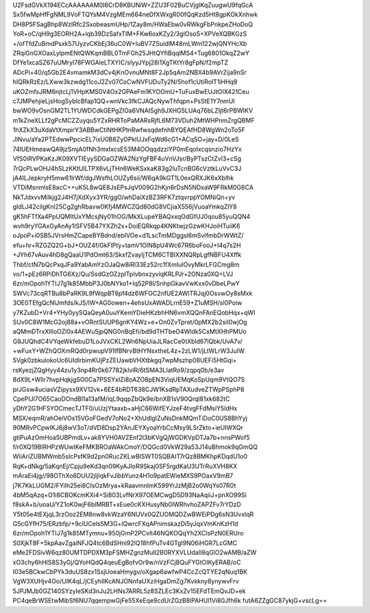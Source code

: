 U2FsdGVkX194ECcAAAAAAM0I6CrD8KBUNiW+ZZU3F02BuCVjgIKqZuugwU9fqGcA
Sx5fwMpHfFgNML9VoFTQYsM4VzgMEm664neDfXWxgR00fQqKzd5Ht8gpKOkXnhwk
DH8P5FSagBhp8WzIRfc2SxobeasmUHp/1Zay8m/HWaEbw0vRWkgFbPnkpeZHoDoQ
YoR+oC/qH9g3EORH2A+lqb39DzSafxTIM+FKw6oxKZy2/3gIOsoS+XPVeXQBKGzS
+/ofTfdZuBmdPsxk57UyzvCKbEj36uC0W+IuBV7ZSuidlM48mLWm122wjQNYHcXb
ZRqiGnGXOaxLylpmENtQWKqmBBL0TmFGh25JHtQYfiBqqlMS4+Tug6801OkqZ2wY
DfYe1xcaSZ67uUMryl78FWGAleLTXYIC/sIyyJYpj28i1XgTKtYr8gFpN/f2mpTZ
ADcPi+40/q5Gb2E4vmamkM3dCv4jKnOvnuMNt8F2Jp5qAm2NBX4b9AVrZija9nSr
hIQRkRzEz/LXww3kzwdg11coJ2Zv07CoCwNVFUDuTy2N/5hof1cUtiRoIT1iHHq9
uKOZmfsJRM6njtcLj1VHpKMS0V4Ox2GPAeFm1KYOOmU+TuFuxBwEUJtOIX421Ceu
c7JMPehjieLjsHogSybIcBfap1QQ+wnVkc3fkCJAQcNywThfqpn+PsStE1Y7nmUI
bwWO9vOsnGM2TL1YUWDCdkGEPgZlOa6VNAISgh9JXHG5LUAq76bLZIjt6rPBWIKV
m1kZneXLLf2gPcMCZZuyqu5YZxRHRToPaMARsRjfL6M73VDuh2MtWHPnmZrgQBMF
1hXZkX3uXdaVtXmpirY3ABBwCtiNtHKPtnRwfwsqdefnhBYQEAfHD8WgWn2oTo5F
JlNvu/aYa2PTEdwwPpcicEL7ixU0B8ZyOPklUJxFqWd6cG1+ACqSO+jay+D/0LeS
74lUEHmeawQA9jzSmjA0fNh3mxIxcsE53M4OOqqdzziYP0mEqoIxcqsnzio7HzYx
VfS0iRVPKaKzJK09XVTIEyySDGaOZWA2NzYgFBF4uVnVJsr/ByPTszCtZvl3+cSg
7rQcPLwOHJ4hSLzKKtUILTPX6vLjTHn6WeKSxkaK83g2luTcnBG6cVztkLuVvC3J
jA4ILJepkryH5mw61lrWf/dgJWsfhLOUZy6sii/W6qA9kGT1L0exQRXJK6xXblhk
VTDiMsnmlsE8acC++uK5L8wQE8JsEPsJqV009G2hKjn6rDsN5NDxaW9FRkM0G6CA
NkTJdxvvMilkjg2J4H7jXdXyx3YR/ggO/whDaiXzBZ3RFK7ztqvrppYOMNiQn+yv
gIdLJ42cilgKnl25Cg2ghRbavw0Kfj4MWCZQd80dG8VCjiaX556jVuoaYmkqZlY8
gK5hFTfXa4PpUQMItUxYMcsjNy01hOG/MkXLupeYBAQxxqOdGfUJ0qou85yuQQN4
wvh9ryYGAxGyAnAy1ISFV5B47YXZh2x+DoiEQRkqp4KNKtwjzGzwKHJoiHTuiiK6
oJpoP+i0SB5JVrsHmZCapeBYBdnd/ebIVOe+d1LscTmMDggsl6mSvIfmbDrWWtZ/
efu+hr+RZGZQ2G+bJ+OUZ4f/GkFlPty+tamV1OlN8pU4Wc67R6boFooJ+I4q7s2H
+JYh67vAuv4hD8gQaaU1PdOmt63/SkxfZvayIjTCM6CTBlXXNQRpLgfNBFU4Xffk
Thbf/ctN7bQcPxqJFa9YabAmYzOJaQw8iRI33Ez52rc1fXmIulOvyMkrLFGCmg8m
vo/1+pEz6RPiDhTG6Xz/Qu/SsdGzOZzplTpIvbnxzyviqKRLPJr+2ONza0XQ+LVJ
6zr/mOpoh1YTIJ7g1k85MbbP3J0bNYko1+Iq52P8l/SnhpGkavVwKxx0vDbeLPwY
SWVc73cqRTBu8bPaRK9L9fWqpBT6pf4dz6WFOC2nfUE2AWITRJqj0OsvwOy8sMxk
3OE0TEfgQcNlJmfds/kJS/lW+AG0owen+4ehsUxAWADLrnE59+Z1uMSH/sl0Poiw
y7KZubD+Vr4+YHy0yySQaQeyA0uuYKemYDieHKzbhHN6vmXQQnFAnEQobHqx+qWI
SUv0C8W1McG2oj88a+vORntSUUP6gnKY4Wz+e+On0ZvTpret/0pMX2b2siI0wjOg
aQMmDTrxXlIloOZl0x4AEWu5jpQNG0nBqEfi/bd9dTHTbeO4Wldk5CxMtXHhPMUo
G8JUQhdC4VYqeWkfebuD1LoJVxCKL2Wn6NpUiaJLRacCe0tXbld67lQbk/UvA7v/
+wFuxY+WZhQOXmRQd0rpwupV91lfBNrvBtHYNsxtheL4z+2zLW1/jLtWLrW3JuIW
5Vgk0zbkulokoUc6UIdlrbimKUjPzZEUawbVHXtbkgq7wpMszhp08UEFi5HtGqi+
rsKyezjZQgHyy44zu1y3np4Rr0k67782jklvlR/6tSMA3LIatRo9/zqpq0b/e3av
8dX9L+WIlr7hvpHqkjgSO0Ca7PSSYxIZi8oAZO8pEN3ViqUEMqKoSpUqm9VtQO7S
prJGsw4uciasVZipysx9XV12vk+6EE4bRDT638CJW1KsdRpTAXudveZTWpPSphP8
CpePIJl7O65CaoDOndBl1a13afM/iqL9qqpZbQk9e/bnXB1sV90Qrql81xk682tC
yDhY2G1HFSYOCmecTJTF0/uUzjYtaaxb+aHjC66WifEYJzeF4tvgFFdMsiY5IdHx
MSX/eqmR/ahOeiVOs15VGoFGedV7oNo2+XhUdlgIZuNsDnkMQmTiDoC0US8BhYyj
90MRvPCpwIKJ6j8wV3oT/dVD8Dsp2YAnJEYXyoaYrbCcMsy9LSrZkto+ieUIWXQr
gtiPuAzOmHoa5UBPmdLv+ak8YVH0AVZEnf2I3bKVgQjWGDKVpDTJa7b+nnsPWof5
f/r0XQ19BlRHPzWUwIKeFMKBROaWAkCmoY/DQGcd0VkW29a53J14uBhmok9qGmQQ
WliAriZUBMWmb5sIcPsfK9d2pn0RucZKLwBlSWT0SQBAIT7rQz8BMKhpKDqdU1o0
RqK+dNkg/5aKqnEj/Cpju9eKd3qn09KyAJIoR9Skaj0SF5rgdKaU3UTrRuXVH8KX
mAraEi4jg//98OThXo6DUU2jIjIqkFvJibbYunz4H1o9patEWieMXS9POaxV9mB7
j7K7KkLUGM2/FYilh25ei8CIsOzMrya+kRaavmnlmK599YrJzMjB2o0WqYs07R0t
4bM5qAzq+O1i8CBOKcmKXi4+Si803LvfNrX97OEMCwgD5D93NaAqiiJ+pnXO99Si
f8skA+b/uoaU/YZ1oK0wjF6blMRBT+xEue0cKXHusyNb0lWRhvhoZAPZFv7rYDzD
Y5t05e4tEXjqL3rzOoz2EM8nw8vkWzaY6NUVx0QZUOMQDZwBWEiPDg6sN3UvxlqR
G5cGYfH75/ERzbfp/+9clUCels5M3G+lQwrcFXqAPnimskazDi5yJqxVmKnKzH1d
6zr/mOpoh1YTIJ7g1k85MTymnu+950jGmP2PCvlt46NQKOQqYh2XClsPzN0ERUro
S0XjkT8F+5kpAavZgaiNFJQ4tc6BdSHni92lQ18hfPuTv4GTgl9N06iHGR7LcGMC
eMe2FDSivW6qz80UMTDPDXM3pFSMHZgnzMuII2B0RYXVLUdaII8qGlO2wAMB/aZW
xO3chy6hHlS8S3yGj/QYoHQdQ4qeuEgBofvOr9w/nVzFCjBQuFYGtOIKyERAB/oC
I03e5BCkwCbPYk3duUS8zx1SsjUoeaHmygv/oXgap6awfwP4CcZcQTYE2qNuq1BK
VgW3XUHjv4Oo/UIK4qL/jCEyhIlKcANJONnfaUXziHgaDmZg7Kvkkny8ynywvFrv
5JPJMJb0GZ140SYzyIeSKd3nJu2LHNs7ARRL5z8SZLEc3KxZv15EFdTEmQvJD+ek
PC4qeBrWSEtwMibSf6NU7qqempwGjFe55XeEqe9cdUrZGzB8lPAHUl1Vi80Jfh6k
futA6ZZgGC87ykjG+vscLg==
